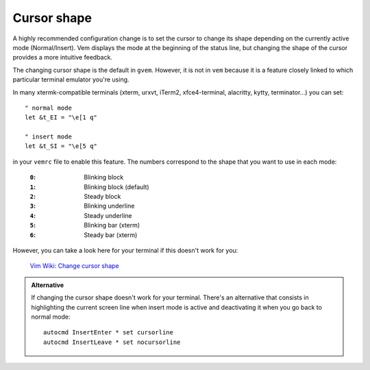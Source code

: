 
Cursor shape
============

A highly recommended configuration change is to set the cursor to change its
shape depending on the currently active mode (Normal/Insert). Vem displays the
mode at the beginning of the status line, but changing the shape of the cursor
provides a more intuitive feedback.

The changing cursor shape is the default in ``gvem``. However, it is not in
``vem`` because it is a feature closely linked to which particular terminal
emulator you're using.

In many xtermk-compatible terminals (xterm, urxvt, iTerm2, xfce4-terminal,
alacritty, kytty, terminator...) you can set::

    " normal mode
    let &t_EI = "\e[1 q"

    " insert mode
    let &t_SI = "\e[5 q"

in your ``vemrc`` file to enable this feature. The numbers correspond to the
shape that you want to use in each mode:

    :``0``: Blinking block
    :``1``: Blinking block (default)
    :``2``: Steady block
    :``3``: Blinking underline
    :``4``: Steady underline
    :``5``: Blinking bar (xterm)
    :``6``: Steady bar (xterm)

However, you can take a look here for your terminal if this doesn't work for you:

    `Vim Wiki: Change cursor shape <https://vim.fandom.com/wiki/Change_cursor_shape_in_different_modes>`_

.. admonition:: Alternative

    If changing the cursor shape doesn't work for your terminal. There's an
    alternative that consists in highlighting the current screen line when insert
    mode is active and deactivating it when you go back to normal mode::

        autocmd InsertEnter * set cursorline
        autocmd InsertLeave * set nocursorline
